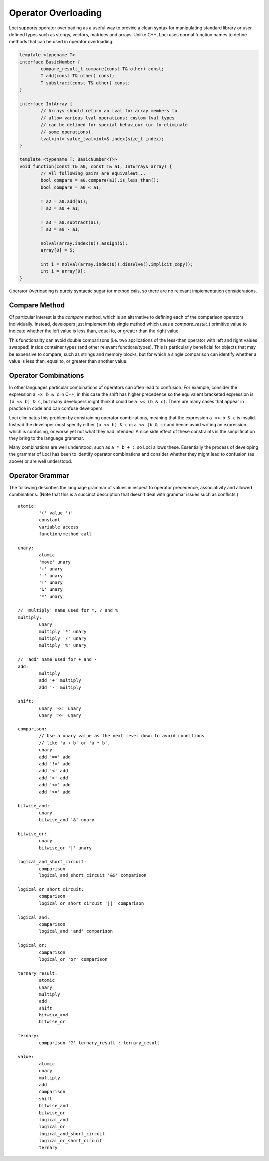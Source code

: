 Operator Overloading
====================

Loci supports operator overloading as a useful way to provide a clean syntax for manipulating standard library or user defined types such as strings, vectors, matrices and arrays. Unlike C++, Loci uses normal function names to define methods that can be used in operator overloading:

.. code-block:: c++

	template <typename T>
	interface BasicNumber {
		compare_result_t compare(const T& other) const;
		T add(const T& other) const;
		T substract(const T& other) const;
	}
	
	interface IntArray {
		// Arrays should return an lval for array members to
		// allow various lval operations; custom lval types
		// can be defined for special behaviour (or to eliminate
		// some operations).
		lval<int> value_lval<int>& index(size_t index);
	}
	
	template <typename T: BasicNumber<T>>
	void function(const T& a0, const T& a1, IntArray& array) {
		// All following pairs are equivalent...
		bool compare = a0.compare(a1).is_less_than();
		bool compare = a0 < a1;
		
		T a2 = a0.add(a1);
		T a2 = a0 + a1;
		
		T a3 = a0.subtract(a1);
		T a3 = a0 - a1;
		
		nolval(array.index(0)).assign(5);
		array[0] = 5;
		
		int i = nolval(array.index(0)).dissolve().implicit_copy();
		int i = array[0];
	}

Operator Overloading is purely syntactic sugar for method calls, so there are no relevant implementation considerations.

Compare Method
--------------

Of particular interest is the *compare* method, which is an alternative to defining each of the comparison operators individually. Instead, developers just implement this single method which uses a *compare_result_t* primitive value to indicate whether the left value is less than, equal to, or greater than the right value.

This functionality can avoid double comparisons (i.e. two applications of the less-than operator with left and right values swapped) inside container types (and other relevant functions/types). This is particularly beneficial for objects that may be expensive to compare, such as strings and memory blocks, but for which a single comparison can identify whether a value is less than, equal to, or greater than another value.

Operator Combinations
---------------------

In other languages particular combinations of operators can often lead to confusion. For example, consider the expression ``a << b & c`` in C++; in this case the shift has higher precedence so the equivalent bracketed expression is ``(a << b) & c``, but many developers might think it could be ``a << (b & c)``. There are many cases that appear in practice in code and can confuse developers.

Loci eliminates this problem by constraining operator combinations, meaning that the expression ``a << b & c`` is invalid. Instead the developer must specify either ``(a << b) & c`` or ``a << (b & c)`` and hence avoid writing an expression which is confusing, or worse yet not what they had intended. A nice side effect of these constraints is the simplification they bring to the language grammar.

Many combinations are well understood, such as ``a * b + c``, so Loci allows these. Essentially the process of developing the grammar of Loci has been to identify operator combinations and consider whether they might lead to confusion (as above) or are well understood.

Operator Grammar
----------------

The following describes the language grammar of values in respect to operator precedence, associativity and allowed combinations. (Note that this is a succinct description that doesn't deal with grammar issues such as conflicts.)

::

	atomic:
		'(' value ')'
		constant
		variable access
		function/method call
	
	unary:
		atomic
		'move' unary
		'+' unary
		'-' unary
		'!' unary
		'&' unary
		'*' unary
	
	// 'multiply' name used for *, / and %
	multiply:
		unary
		multiply '*' unary
		multiply '/' unary
		multiply '%' unary
	
	// 'add' name used for + and -
	add:
		multiply
		add '+' multiply
		add '-' multiply
	
	shift:
		unary '<<' unary
		unary '>>' unary
	
	comparison:
		// Use a unary value as the next level down to avoid conditions
		// like 'a + b' or 'a * b'.
		unary
		add '==' add
		add '!=' add
		add '<' add
		add '>' add
		add '<=' add
		add '>=' add
	
	bitwise_and:
		unary
		bitwise_and '&' unary
	
	bitwise_or:
		unary
		bitwise_or '|' unary
	
	logical_and_short_circuit:
		comparison
		logical_and_short_circuit '&&' comparison
	
	logical_or_short_circuit:
		comparison
		logical_or_short_circuit '||' comparison
	
	logical_and:
		comparison
		logical_and 'and' comparison
	
	logical_or:
		comparison
		logical_or 'or' comparison
	
	ternary_result:
		atomic
		unary
		multiply
		add
		shift
		bitwise_and
		bitwise_or
	
	ternary:
		comparison '?' ternary_result : ternary_result
	
	value:
		atomic
		unary
		multiply
		add
		comparison
		shift
		bitwise_and
		bitwise_or
		logical_and
		logical_or
		logical_and_short_circuit
		logical_or_short_circuit
		ternary
	
